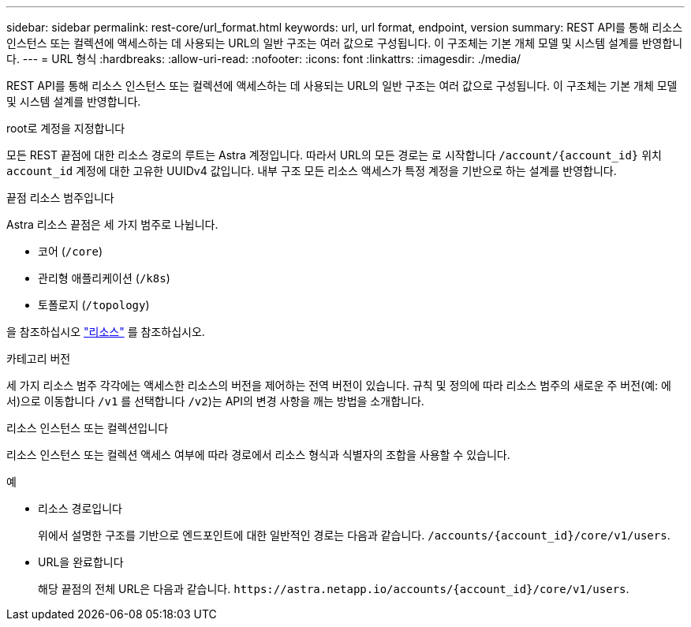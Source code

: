 ---
sidebar: sidebar 
permalink: rest-core/url_format.html 
keywords: url, url format, endpoint, version 
summary: REST API를 통해 리소스 인스턴스 또는 컬렉션에 액세스하는 데 사용되는 URL의 일반 구조는 여러 값으로 구성됩니다. 이 구조체는 기본 개체 모델 및 시스템 설계를 반영합니다. 
---
= URL 형식
:hardbreaks:
:allow-uri-read: 
:nofooter: 
:icons: font
:linkattrs: 
:imagesdir: ./media/


[role="lead"]
REST API를 통해 리소스 인스턴스 또는 컬렉션에 액세스하는 데 사용되는 URL의 일반 구조는 여러 값으로 구성됩니다. 이 구조체는 기본 개체 모델 및 시스템 설계를 반영합니다.

.root로 계정을 지정합니다
모든 REST 끝점에 대한 리소스 경로의 루트는 Astra 계정입니다. 따라서 URL의 모든 경로는 로 시작합니다 `/account/{account_id}` 위치 `account_id` 계정에 대한 고유한 UUIDv4 값입니다. 내부 구조 모든 리소스 액세스가 특정 계정을 기반으로 하는 설계를 반영합니다.

.끝점 리소스 범주입니다
Astra 리소스 끝점은 세 가지 범주로 나뉩니다.

* 코어 (`/core`)
* 관리형 애플리케이션 (`/k8s`)
* 토폴로지 (`/topology`)


을 참조하십시오 link:../endpoints/resources.html["리소스"] 를 참조하십시오.

.카테고리 버전
세 가지 리소스 범주 각각에는 액세스한 리소스의 버전을 제어하는 전역 버전이 있습니다. 규칙 및 정의에 따라 리소스 범주의 새로운 주 버전(예: 에서)으로 이동합니다 `/v1` 를 선택합니다 `/v2`)는 API의 변경 사항을 깨는 방법을 소개합니다.

.리소스 인스턴스 또는 컬렉션입니다
리소스 인스턴스 또는 컬렉션 액세스 여부에 따라 경로에서 리소스 형식과 식별자의 조합을 사용할 수 있습니다.

.예
* 리소스 경로입니다
+
위에서 설명한 구조를 기반으로 엔드포인트에 대한 일반적인 경로는 다음과 같습니다. `/accounts/{account_id}/core/v1/users`.

* URL을 완료합니다
+
해당 끝점의 전체 URL은 다음과 같습니다. `\https://astra.netapp.io/accounts/{account_id}/core/v1/users`.


